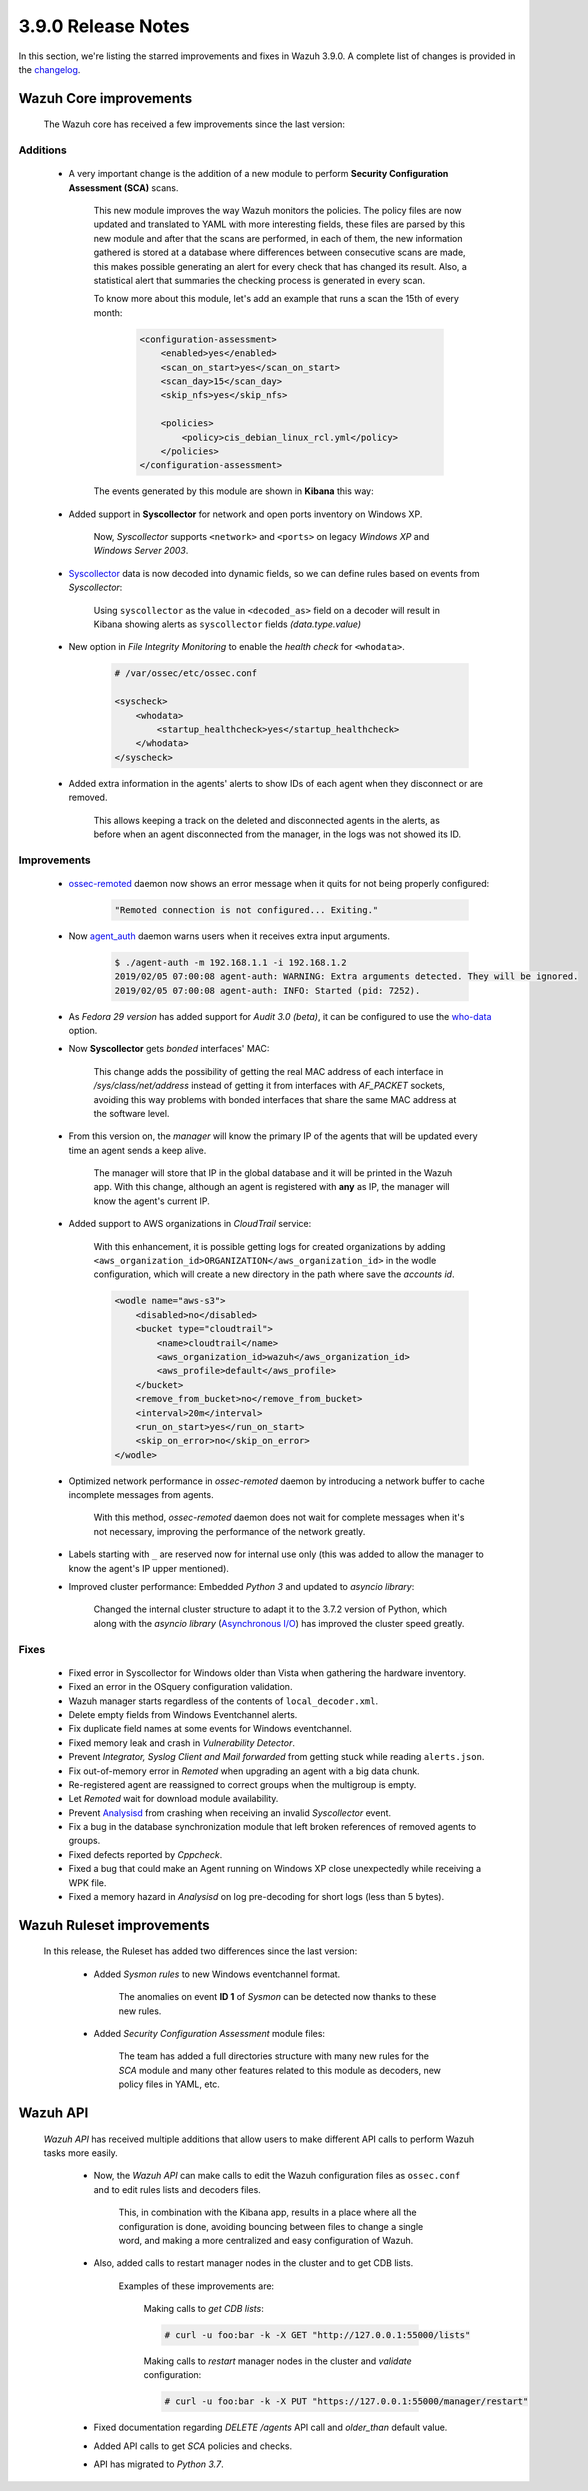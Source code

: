 .. Copyright (C) 2019 Wazuh, Inc.

.. _release_3_9_0:

3.9.0 Release Notes
===================

In this section, we're listing the starred improvements and fixes in Wazuh 3.9.0. A complete list of changes is provided in the `changelog <https://github.com/wazuh/wazuh/blob/3.9/CHANGELOG.md>`_.

Wazuh Core improvements
------------------------

    The Wazuh core has received a few improvements since the last version:

Additions
^^^^^^^^^

        * A very important change is the addition of a new module to perform **Security Configuration Assessment (SCA)** scans.

            This new module improves the way Wazuh monitors the policies. The policy files are now updated and translated to YAML with more interesting fields, these files are parsed by this new module and after that the scans are performed, in each of them, the new information gathered is stored at a database where differences between consecutive scans are made, this makes possible generating an alert for every check that has changed its result. Also, a statistical alert that summaries the checking process is generated in every scan.

            To know more about this module, let's add an example that runs a scan the 15th of every month:

                .. code-block:: xml

                    <configuration-assessment>
                        <enabled>yes</enabled>
                        <scan_on_start>yes</scan_on_start>
                        <scan_day>15</scan_day>
                        <skip_nfs>yes</skip_nfs>

                        <policies>
                            <policy>cis_debian_linux_rcl.yml</policy>
                        </policies>
                    </configuration-assessment>

            The events generated by this module are shown in **Kibana** this way:

                .. thumbnail:: ../images/release-notes/3.9.0/conf-assessment-kibana.png
                    :title: Security configuration assessment events filtered in Kibana.
                    :align: center
                    :width: 100%

        * Added support in **Syscollector** for network and open ports inventory on Windows XP.

            Now, *Syscollector* supports ``<network>`` and ``<ports>`` on legacy *Windows XP* and *Windows Server 2003*.

        * `Syscollector <https://documentation.wazuh.com/current/user-manual/reference/ossec-conf/wodle-syscollector.html?highlight=syscollector>`_ data is now decoded into dynamic fields, so we can define rules based on events from *Syscollector*:

            Using ``syscollector`` as the value in ``<decoded_as>`` field on a decoder will result in Kibana showing alerts as ``syscollector`` fields *(data.type.value)*

                .. thumbnail:: ../images/release-notes/3.9.0/syscollector.png
                    :title: Syscollector events filtered in Kibana.
                    :align: center
                    :width: 70%

        * New option in *File Integrity Monitoring* to enable the *health check* for ``<whodata>``.

            .. code-block:: bash

                # /var/ossec/etc/ossec.conf

                <syscheck>
                    <whodata>
                        <startup_healthcheck>yes</startup_healthcheck>
                    </whodata>
                </syscheck>

        * Added extra information in the agents' alerts to show IDs of each agent when they disconnect or are removed.

            This allows keeping a track on the deleted and disconnected agents in the alerts, as before when an agent disconnected from the manager, in the logs was not showed its ID. 

Improvements
^^^^^^^^^^^^

        * `ossec-remoted <https://documentation.wazuh.com/current/user-manual/reference/daemons/ossec-remoted.html>`_ daemon now shows an error message when it quits for not being properly configured:

            .. code-block:: bash

                "Remoted connection is not configured... Exiting."

        * Now `agent_auth <https://documentation.wazuh.com/current/user-manual/reference/tools/agent-auth.html>`_ daemon warns users when it receives extra input arguments.

            .. code-block:: bash

                $ ./agent-auth -m 192.168.1.1 -i 192.168.1.2
                2019/02/05 07:00:08 agent-auth: WARNING: Extra arguments detected. They will be ignored.
                2019/02/05 07:00:08 agent-auth: INFO: Started (pid: 7252).
        
        * As *Fedora 29 version* has added support for *Audit 3.0 (beta)*, it can be configured to use the `who-data <https://documentation.wazuh.com/current/user-manual/capabilities/auditing-whodata/index.html>`_ option.

        * Now **Syscollector** gets *bonded* interfaces' MAC:

            This change adds the possibility of getting the real MAC address of each interface in `/sys/class/net/address` instead of getting it from interfaces with *AF_PACKET* sockets, avoiding this way problems with bonded interfaces that share the same MAC address at the software level.

        * From this version on, the *manager* will know the primary IP of the agents that will be updated every time an agent sends a keep alive.

            The manager will store that IP in the global database and it will be printed in the Wazuh app. With this change, although an agent is registered with **any** as IP, the manager will know the agent's current IP. 

        * Added support to AWS organizations in *CloudTrail* service:

            With this enhancement, it is possible getting logs for created organizations by adding ``<aws_organization_id>ORGANIZATION</aws_organization_id>`` in the wodle configuration, which will create a new directory in the path where save the *accounts id*.

            .. code-block:: xml

                <wodle name="aws-s3">
                    <disabled>no</disabled>
                    <bucket type="cloudtrail">
                        <name>cloudtrail</name>
                        <aws_organization_id>wazuh</aws_organization_id>
                        <aws_profile>default</aws_profile>
                    </bucket>
                    <remove_from_bucket>no</remove_from_bucket>
                    <interval>20m</interval>
                    <run_on_start>yes</run_on_start>
                    <skip_on_error>no</skip_on_error>
                </wodle>

        * Optimized network performance in *ossec-remoted* daemon by introducing a network buffer to cache incomplete messages from agents.

            With this method, *ossec-remoted* daemon does not wait for complete messages when it's not necessary, improving the performance of the network greatly.

        * Labels starting with ``_`` are reserved now for internal use only (this was added to allow the manager to know the agent's IP upper mentioned).

        * Improved cluster performance: Embedded *Python 3* and updated to *asyncio library*:

            Changed the internal cluster structure to adapt it to the 3.7.2 version of Python, which along with the *asyncio library* (`Asynchronous I/O <https://docs.python.org/3/library/asyncio.html>`_) has improved the cluster speed greatly. 

Fixes
^^^^^

        - Fixed error in Syscollector for Windows older than Vista when gathering the hardware inventory.
        - Fixed an error in the OSquery configuration validation.
        - Wazuh manager starts regardless of the contents of ``local_decoder.xml``.
        - Delete empty fields from Windows Eventchannel alerts.
        - Fix duplicate field names at some events for Windows eventchannel. 
        - Fixed memory leak and crash in *Vulnerability Detector*.
        - Prevent *Integrator, Syslog Client and Mail forwarded* from getting stuck while reading ``alerts.json``.
        - Fix out-of-memory error in *Remoted* when upgrading an agent with a big data chunk.
        - Re-registered agent are reassigned to correct groups when the multigroup is empty.
        - Let *Remoted* wait for download module availability.
        - Prevent `Analysisd <https://documentation.wazuh.com/current/user-manual/reference/daemons/ossec-analysisd.html?highlight=analysisd>`_ from crashing when receiving an invalid *Syscollector* event.
        - Fix a bug in the database synchronization module that left broken references of removed agents to groups.
        - Fixed defects reported by *Cppcheck*.
        - Fixed a bug that could make an Agent running on Windows XP close unexpectedly while receiving a WPK file.
        - Fixed a memory hazard in *Analysisd* on log pre-decoding for short logs (less than 5 bytes).

Wazuh Ruleset improvements
---------------------------

    In this release, the Ruleset has added two differences since the last version:

        * Added *Sysmon rules* to new Windows eventchannel format.

            The anomalies on event **ID 1** of *Sysmon* can be detected now thanks to these new rules.

        * Added *Security Configuration Assessment* module files:

            The team has added a full directories structure with many new rules for the *SCA* module and many other features related to this module as decoders, new policy files in YAML, etc. 

Wazuh API
---------

    *Wazuh API* has received multiple additions that allow users to make different API calls to perform Wazuh tasks more easily.

        * Now, the *Wazuh API* can make calls to edit the Wazuh configuration files as ``ossec.conf`` and to edit rules lists and decoders files.

            This, in combination with the Kibana app, results in a place where all the configuration is done, avoiding bouncing between files to change a single word, and making a more centralized and easy configuration of Wazuh.

        * Also, added calls to restart manager nodes in the cluster and to get CDB lists.

            Examples of these improvements are:

                Making calls to *get CDB lists*:

                .. code-block:: bash

                    # curl -u foo:bar -k -X GET "http://127.0.0.1:55000/lists"

                Making calls to *restart* manager nodes in the cluster and *validate* configuration:

                .. code-block:: bash

                    # curl -u foo:bar -k -X PUT "https://127.0.0.1:55000/manager/restart"

        * Fixed documentation regarding *DELETE /agents* API call and *older_than* default value.

        * Added API calls to get *SCA* policies and checks.

        * API has migrated to *Python 3.7*.
